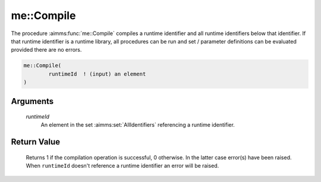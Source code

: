 .. aimms:function:: me::Compile(runtimeId)

.. _me::Compile:

me::Compile
===========

The procedure :aimms:func:`me::Compile` compiles a runtime identifier and all
runtime identifiers below that identifier. If that runtime identifier is
a runtime library, all procedures can be run and set / parameter
definitions can be evaluated provided there are no errors.

.. code-block:: aimms

    me::Compile(
            runtimeId  ! (input) an element
    )

Arguments
---------

    *runtimeId*
        An element in the set :aimms:set:`AllIdentifiers` referencing a runtime identifier.

Return Value
------------

    Returns 1 if the compilation operation is successful, 0 otherwise. In
    the latter case error(s) have been raised. When ``runtimeId`` doesn't
    reference a runtime identifier an error will be raised.

.. seealso::

    -  The functions :aimms:func:`me::IsRunnable` and the ``APPLY statement``
       `[LRsec:intern.ref.apply] <#LRsec:intern.ref.apply>`__.

    -  The AIMMS blog post: `Getting value of a dynamic
       identifier <http://blog.aimms.com/2011/11/getting-value-of-a-dynamic-identifier/>`__
       illustrates the use of model edit functions. The purpose of
       :aimms:func:`me::Compile` in that post is to check the code in the runtime
       library and prepare it for execution.
